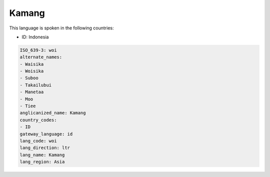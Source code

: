 .. _woi:

Kamang
======

This language is spoken in the following countries:

* ID: Indonesia

.. code-block:: yaml

    ISO_639-3: woi
    alternate_names:
    - Waisika
    - Woisika
    - Suboo
    - Takailubui
    - Manetaa
    - Moo
    - Tiee
    anglicanized_name: Kamang
    country_codes:
    - ID
    gateway_language: id
    lang_code: woi
    lang_direction: ltr
    lang_name: Kamang
    lang_region: Asia
    
